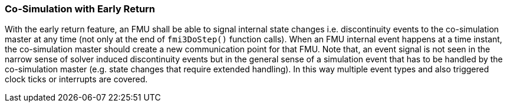 === Co-Simulation with Early Return [[co-simulation-with-early-return]]
:DOSTEP: fmi3DoStep()
 
With the early return feature, an FMU shall be able to signal internal state changes i.e. discontinuity events to the co-simulation master at any time (not only at the end of `{DOSTEP}` function calls). 
When an FMU internal event happens at a time instant, the co-simulation master should create a new communication point for that FMU.
Note that, an event signal is not seen in the narrow sense of solver induced discontinuity events but in the general sense of a simulation event that has to be handled by the co-simulation master (e.g. state changes that require extended handling).
In this way multiple event types and also triggered clock ticks or interrupts are covered.

